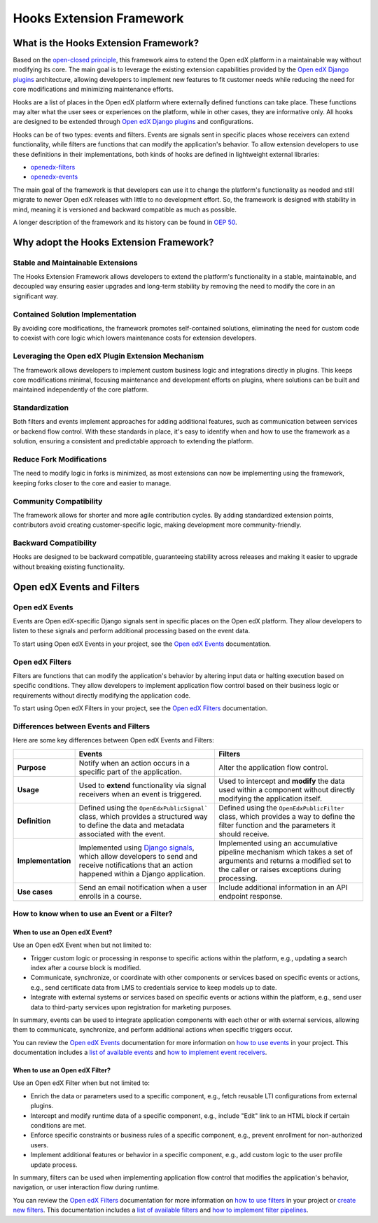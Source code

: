 =========================
Hooks Extension Framework
=========================

What is the Hooks Extension Framework?
=======================================

Based on the `open-closed principle`_, this framework aims to extend the Open edX platform in a maintainable way without modifying its core. The main goal is to leverage the existing extension capabilities provided by the `Open edX Django plugins`_ architecture, allowing developers to implement new features to fit customer needs while reducing the need for core modifications and minimizing maintenance efforts.

Hooks are a list of places in the Open edX platform where externally defined functions can take place. These functions may alter what the user sees or experiences on the platform, while in other cases, they are informative only. All hooks are designed to be extended through `Open edX Django plugins`_ and configurations.

Hooks can be of two types: events and filters. Events are signals sent in specific places whose receivers can extend functionality, while filters are functions that can modify the application's behavior. To allow extension developers to use these definitions in their implementations, both kinds of hooks are defined in lightweight external libraries:

* `openedx-filters`_
* `openedx-events`_

The main goal of the framework is that developers can use it to change the platform's functionality as needed and still migrate to newer Open edX releases with little to no development effort. So, the framework is designed with stability in mind, meaning it is versioned and backward compatible as much as possible.

A longer description of the framework and its history can be found in `OEP 50`_.

.. _OEP 50: https://open-edx-proposals.readthedocs.io/en/latest/oep-0050-hooks-extension-framework.html
.. _openedx-filters: https://github.com/openedx/openedx-filters
.. _openedx-events: https://github.com/openedx/openedx-events
.. _open-closed principle: https://docs.openedx.org/projects/edx-platform/en/open-release-quince.master/concepts/extension_points.html

Why adopt the Hooks Extension Framework?
========================================

Stable and Maintainable Extensions
----------------------------------

The Hooks Extension Framework allows developers to extend the platform's functionality in a stable, maintainable, and decoupled way ensuring easier upgrades and long-term stability by removing the need to modify the core in an significant way.

Contained Solution Implementation
---------------------------------

By avoiding core modifications, the framework promotes self-contained solutions, eliminating the need for custom code to coexist with core logic which lowers maintenance costs for extension developers.

Leveraging the Open edX Plugin Extension Mechanism
--------------------------------------------------

The framework allows developers to implement custom business logic and integrations directly in plugins. This keeps core modifications minimal, focusing maintenance and development efforts on plugins, where solutions can be built and maintained independently of the core platform.

Standardization
---------------

Both filters and events implement approaches for adding additional features, such as communication between services or backend flow control. With these standards in place, it's easy to identify when and how to use the framework as a solution, ensuring a consistent and predictable approach to extending the platform.

Reduce Fork Modifications
-------------------------

The need to modify logic in forks is minimized, as most extensions can now be implementing using the framework, keeping forks closer to the core and easier to manage.

Community Compatibility
------------------------

The framework allows for shorter and more agile contribution cycles. By adding standardized extension points, contributors avoid creating customer-specific logic, making development more community-friendly.

Backward Compatibility
-----------------------

Hooks are designed to be backward compatible, guaranteeing stability across releases and making it easier to upgrade without breaking existing functionality.

Open edX Events and Filters
============================

Open edX Events
----------------

Events are Open edX-specific Django signals sent in specific places on the Open edX platform. They allow developers to listen to these signals and perform additional processing based on the event data.

To start using Open edX Events in your project, see the `Open edX Events`_ documentation.

.. _Open edX Events: https://docs.openedx.org/projects/openedx-events/en/latest/

Open edX Filters
-----------------

Filters are functions that can modify the application's behavior by altering input data or halting execution based on specific conditions. They allow developers to implement application flow control based on their business logic or requirements without directly modifying the application code.

To start using Open edX Filters in your project, see the `Open edX Filters`_ documentation.

.. _Open edX Filters: https://docs.openedx.org/projects/openedx-filters/en/latest/

Differences between Events and Filters
---------------------------------------

Here are some key differences between Open edX Events and Filters:

+--------------------+------------------------------------------------------------------------+-------------------------------------------------------------+
|                    | Events                                                                 | Filters                                                     |
+====================+========================================================================+=============================================================+
| **Purpose**        | Notify when an action occurs in a specific part of the                 | Alter the application flow control.                         |
|                    | application.                                                           |                                                             |
+--------------------+------------------------------------------------------------------------+-------------------------------------------------------------+
|  **Usage**         | Used to **extend** functionality via signal receivers when an event is |  Used to intercept and **modify** the data used within a    |
|                    | triggered.                                                             |  component without directly modifying the application       |
|                    |                                                                        |  itself.                                                    |
+--------------------+------------------------------------------------------------------------+-------------------------------------------------------------+
|  **Definition**    |  Defined using the ``OpenEdxPublicSignal``` class, which               |  Defined using the ``OpenEdxPublicFilter`` class,           |
|                    |  provides a structured way to define the data and                      |  which provides a way to define the filter function         |
|                    |  metadata associated with the event.                                   |  and the parameters it should receive.                      |
+--------------------+------------------------------------------------------------------------+-------------------------------------------------------------+
| **Implementation** |  Implemented using `Django signals`_, which allow                      |  Implemented using an accumulative pipeline mechanism which |
|                    |  developers to send and receive notifications that an action happened  |  takes a set of arguments and returns a modified set        |
|                    |  within a Django application.                                          |  to the caller or raises exceptions during                  |
|                    |                                                                        |  processing.                                                |
+--------------------+------------------------------------------------------------------------+-------------------------------------------------------------+
| **Use cases**      |  Send an email notification when a user enrolls in a course.           |  Include additional information in an API endpoint response.|
+--------------------+------------------------------------------------------------------------+-------------------------------------------------------------+

.. _Django signals: https://docs.djangoproject.com/en/4.2/topics/signals/

How to know when to use an Event or a Filter?
----------------------------------------------

When to use an Open edX Event?
~~~~~~~~~~~~~~~~~~~~~~~~~~~~~~

Use an Open edX Event when but not limited to:

- Trigger custom logic or processing in response to specific actions within the platform, e.g., updating a search index after a course block is modified.
- Communicate, synchronize, or coordinate with other components or services based on specific events or actions, e.g., send certificate data from LMS to credentials service to keep models up to date.
- Integrate with external systems or services based on specific events or actions within the platform, e.g., send user data to third-party services upon registration for marketing purposes.

In summary, events can be used to integrate application components with each other or with external services, allowing them to communicate, synchronize, and perform additional actions when specific triggers occur.

You can review the `Open edX Events`_ documentation for more information on `how to use events`_ in your project. This documentation includes a `list of available events`_ and `how to implement event receivers`_.

.. _Open edX Events: https://docs.openedx.org/projects/openedx-events/en/latest/
.. _how to use events: https://docs.openedx.org/projects/openedx-events/en/latest/how-tos/using-events.html
.. _list of available events: https://docs.openedx.org/projects/openedx-events/en/latest/reference/events.html
.. _how to implement event receivers: https://docs.openedx.org/projects/openedx-events/en/latest/how-tos/using-events.html#receiving-events

When to use an Open edX Filter?
~~~~~~~~~~~~~~~~~~~~~~~~~~~~~~~

Use an Open edX Filter when but not limited to:

- Enrich the data or parameters used to a specific component, e.g., fetch reusable LTI configurations from external plugins.
- Intercept and modify runtime data of a specific component, e.g., include "Edit" link to an HTML block if certain conditions are met.
- Enforce specific constraints or business rules of a specific component, e.g., prevent enrollment for non-authorized users.
- Implement additional features or behavior in a specific component, e.g., add custom logic to the user profile update process.

In summary, filters can be used when implementing application flow control that modifies the application's behavior, navigation, or user interaction flow during runtime.

You can review the `Open edX Filters`_ documentation for more information on `how to use filters`_ in your project or `create new filters`_. This documentation includes a `list of available filters`_ and `how to implement filter pipelines`_.

.. _Open edX Filters: https://docs.openedx.org/projects/openedx-filters/en/latest/
.. _how to use filters: https://docs.openedx.org/projects/openedx-filters/en/latest/how-tos/using-filters.html
.. _list of available filters: https://docs.openedx.org/projects/openedx-filters/en/latest/reference/filters.html
.. _how to implement filter pipelines: https://docs.openedx.org/projects/openedx-filters/en/latest/how-tos/using-filters.html#implement-pipeline-steps
.. _create new filters: https://docs.openedx.org/projects/openedx-filters/en/latest/how-tos/create-new-filters.html
.. _Open edX Django plugins: https://edx.readthedocs.io/projects/edx-django-utils/en/latest/plugins/readme.html
